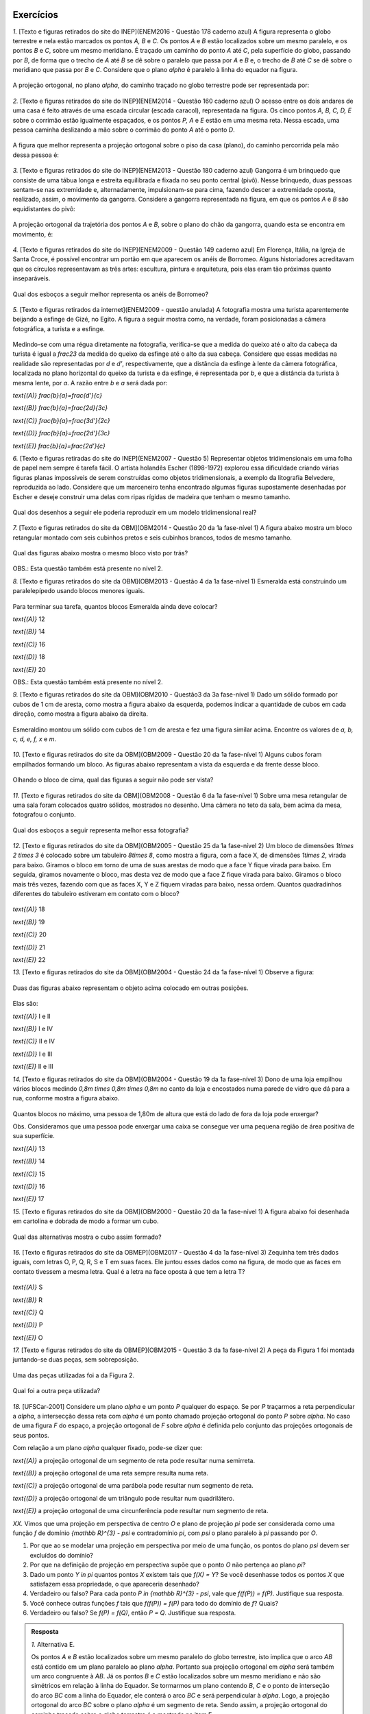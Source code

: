 **********
Exercícios
**********
`1.` [Texto e figuras retirados do site do INEP](ENEM2016 - Questão 178 caderno azul) A figura representa o globo terrestre e nela estão marcados os pontos `A, B` e `C`. Os pontos `A` e `B` estão localizados sobre um mesmo paralelo, e os pontos `B` e `C`, sobre um mesmo meridiano. É traçado um caminho do ponto `A` até `C`, pela superfície do globo, passando por `B`, de forma que o trecho de `A` até `B` se dê sobre o paralelo que passa por `A` e `B` e, o trecho de `B` até `C` se dê sobre o meridiano que passa por `B` e `C`. Considere que o plano `\alpha` é paralelo à linha do equador na figura. 

.. _fig-projecoes-ENEM2016Q178:

.. figure:: _resources/Q178_ENEM2016_1.png
   :width: 200pt
   :align: center

A projeção ortogonal, no plano `\alpha`, do caminho traçado no globo terrestre pode ser representada por:

.. figure:: _resources/ENEM-2016-Q178-respoaseditadas-versao2.png
   :width: 135pt
   :align: center

`2.` [Texto e figuras retirados do site do INEP](ENEM2014 - Questão 160 caderno azul) O acesso entre os dois andares de uma casa é feito através de uma escada circular (escada caracol), representada na figura. Os cinco pontos `A, B, C, D, E` sobre o corrimão estão igualmente espaçados, e os pontos `P, A` e `E` estão em uma mesma reta. Nessa escada, uma pessoa caminha deslizando a mão sobre o corrimão do ponto `A` até o ponto `D`.

.. _fig-projecoes-ENEM2014Q160:

.. figure:: _resources/Q160_ENEM2014.png
   :width: 200pt
   :align: center

A figura que melhor representa a projeção ortogonal sobre o piso da casa (plano), do caminho percorrida pela mão dessa pessoa é:

.. _fig-projecoes-ENEM2014Q160_respostas:

.. figure:: _resources/ENEM-2014-Q160-respostaseditadas-versao2.png
   :width: 110pt
   :align: center


`3.` [Texto e figuras retirados do site do INEP](ENEM2013 - Questão 180 caderno azul) Gangorra é um brinquedo que consiste de uma tábua longa e estreita equilibrada e fixada no seu ponto central (pivô). Nesse brinquedo, duas pessoas sentam-se nas extremidade e, alternadamente, impulsionam-se para cima, fazendo descer a extremidade oposta, realizado, assim, o movimento da gangorra. Considere a gangorra representada na figura, em que os pontos `A` e `B` são equidistantes do pivô:

.. _fig-projecoes-ENEM2013Q180:

.. figure:: _resources/Q180_ENEM2013.png
   :width: 200pt
   :align: center

A projeção ortogonal da trajetória dos pontos `A` e `B`, sobre o plano do chão da gangorra, quando esta se encontra em movimento, é:

.. _fig-projecoes-ENEM2013Q180_respostas:

.. figure:: _resources/ENEM-2013-Q180-respostaseditadas-versao2.png
   :width: 140pt
   :align: center
   
   
`4.` [Texto e figuras retirados do site do INEP](ENEM2009 - Questão 149 caderno azul) Em Florença, Itália, na Igreja de Santa Croce, é possível encontrar um portão em que aparecem os anéis de Borromeo. Alguns historiadores acreditavam que os círculos representavam as três artes: escultura, pintura e arquitetura, pois elas eram tão próximas quanto inseparáveis. 

.. _fig-projecoes-ENEM2009Q149:

.. figure:: _resources/Q149_ENEM2009.png
   :width: 150pt
   :align: center

Qual dos esboços a seguir melhor representa os anéis de Borromeo? 

.. _fig-projecoes-ENEM2009Q149_respostas:

.. figure:: _resources/ENEM_2009_Q149_editadas.png
   :width: 300pt
   :align: center
   
`5.` [Texto e figuras retirados da internet](ENEM2009 - questão anulada) A fotografia mostra uma turista aparentemente beijando a esfinge de Gizé, no Egito. A figura a seguir mostra como, na verdade, foram posicionadas a câmera fotográfica, a turista e a esfinge. 

.. _fig-projecoes-ENEM2009Qanulada:

.. figure:: _resources/QAnulada_ENEM2009.png
   :width: 300pt
   :align: center
   
Medindo-se com uma régua diretamente na fotografia, verifica-se que a medida do queixo até o alto da cabeça da turista é igual a `\frac23` da medida do queixo da esfinge até o alto da sua cabeça. Considere que essas medidas na realidade são representadas por `d` e `d’`, respectivamente, que a distância da esfinge à lente da câmera fotográfica, localizada no plano horizontal do queixo da turista e da esfinge, é representada por `b`, e que a distância da turista à mesma lente, por `a`. A razão entre `b` e `a` será dada por: 

`\text{(A)}` `\frac{b}{a}=\frac{d'}{c}` 

`\text{(B)}` `\frac{b}{a}=\frac{2d}{3c}` 

`\text{(C)}` `\frac{b}{a}=\frac{3d'}{2c}` 

`\text{(D)}` `\frac{b}{a}=\frac{2d'}{3c}` 

`\text{(E)}` `\frac{b}{a}=\frac{2d’}{c}`

`6.` [Texto e figuras retiradas do site do INEP](ENEM2007 - Questão 5) Representar objetos tridimensionais em uma folha de papel nem sempre é tarefa fácil. O artista holandês Escher (1898-1972) explorou essa dificuldade criando várias figuras planas impossíveis de serem construídas como objetos tridimensionais, a exemplo da litografia Belvedere, reproduzida ao lado. Considere que um marceneiro tenha encontrado algumas figuras supostamente desenhadas por Escher e deseje construir uma delas com ripas rígidas de madeira que tenham o mesmo tamanho.

.. _fig-projecoes-ENEM2007Q5:

.. figure:: _resources/Q5_ENEM2007.png
   :width: 150pt
   :align: center
   
Qual dos desenhos a seguir ele poderia reproduzir em um modelo tridimensional real? 

.. _fig-projecoes-ENEM2007Q5_respostas:

.. figure:: _resources/ENEM_2007_Q5_versao2.png
   :width: 250pt
   :align: center 
   
`7.` [Texto e figuras retirados do site da OBM](OBM2014 - Questão 20 da 1a fase-nível 1) A figura abaixo mostra um bloco retangular montado com seis cubinhos pretos e seis cubinhos brancos, todos de mesmo tamanho. 

.. _fig-projecoes-OBM2014Q20:

.. figure:: _resources/OBM2014-fase1N1-Q20.png
   :width: 110pt
   :align: center
   
Qual das figuras abaixo mostra o mesmo bloco visto por trás?

.. _fig-projecoes-OBM2014Q20_respostas:

.. figure:: _resources/OBM2014-fase1N1-Q20-respostas-editadas.png
   :width: 380pt
   :align: center 

OBS.: Esta questão também está presente no nível 2.

`8.` [Texto e figuras retirados do site da OBM](OBM2013 - Questão 4 da 1a fase-nível 1) Esmeralda está construindo um paralelepípedo usando blocos menores iguais. 

.. _fig-projecoes-OBM2013Q4:

.. figure:: _resources/OBM2013-fase1N1.png
   :width: 150pt
   :align: center
   
Para terminar sua tarefa, quantos blocos Esmeralda ainda deve colocar?

`\text{(A)}` 12 

`\text{(B)}` 14 

`\text{(C)}` 16 

`\text{(D)}` 18 

`\text{(E)}` 20

OBS.: Esta questão também está presente no nível 2.

`9.` [Texto e figuras retirados do site da OBM](OBM2010 - Questão3 da 3a fase-nível 1) Dado um sólido formado por cubos de 1 cm de aresta, como mostra a figura abaixo da esquerda, podemos indicar a quantidade de cubos em cada direção, como mostra a figura abaixo da direita.

.. _fig-projecoes-OBM2010Q3:

.. figure:: _resources/OBM2010-fase3N1-Q3.png
   :width: 350pt
   :align: center
   
Esmeraldino montou um sólido com cubos de 1 cm de aresta e fez uma figura similar acima. Encontre os valores de `a, b, c, d, e, f, x` e `m`.

.. _fig-projecoes-OBM2010Q3-2:

.. figure:: _resources/OBM2010-fase3N1-Q3_2.png
   :width: 180pt
   :align: center

`10.` [Texto e figuras retirados do site da OBM](OBM2009 - Questão 20 da 1a fase-nível 1) Alguns cubos foram empilhados formando um bloco. As figuras abaixo representam a vista da esquerda e da frente desse bloco. 

.. _fig-projecoes-OBM2009Q20:

.. figure:: _resources/OBM2009-fase1N1-Q20.png
   :width: 250pt
   :align: center
   
Olhando o bloco de cima, qual das figuras a seguir não pode ser vista?

.. _fig-projecoes-OBM2009Q20-respostas:

.. figure:: _resources/OBM2009-fase1N1-Q20-respostas-editadas.png
   :width: 600pt
   :align: center
   
`11.` [Texto e figuras retirados do site da OBM](OBM2008 - Questão 6 da 1a fase-nível 1) Sobre uma mesa retangular de uma sala foram colocados quatro sólidos, mostrados no desenho. Uma câmera no teto da sala, bem acima da mesa, fotografou o conjunto.

.. _fig-projecoes-OBM2008Q6:

.. figure:: _resources/OBM2008-fase1N1-Q6.png
   :width: 250pt
   :align: center

Qual dos esboços a seguir representa melhor essa fotografia?

.. _fig-projecoes-OBM2008Q6-respostas:

.. figure:: _resources/OBM2008-fase1N1-Q6-respostas-editadas.png
   :width: 400pt
   :align: center
   
`12.` [Texto e figuras retirados do site da OBM](OBM2005 - Questão 25 da 1a fase-nível 2) Um bloco de dimensões `1\times 2 \times 3` é colocado sobre um tabuleiro `8\times 8`, como mostra a figura, com a face X, de dimensões `1\times 2`, virada para baixo. Giramos o bloco em torno de uma de suas arestas de modo que a face Y fique virada para baixo. Em seguida, giramos novamente o bloco, mas desta vez de modo que a face Z fique virada para baixo. Giramos o bloco mais três vezes, fazendo com que as faces X, Y e Z fiquem viradas para baixo, nessa ordem. Quantos quadradinhos diferentes do tabuleiro estiveram em contato com o bloco?

.. _fig-projecoes-OBM2005Q25:

.. figure:: _resources/OBM2005-fase1N2-Q25.png
   :width: 250pt
   :align: center

`\text{(A)}` 18 

`\text{(B)}` 19 

`\text{(C)}` 20 

`\text{(D)}` 21 

`\text{(E)}` 22

`13.` [Texto e figuras retirados do site da OBM](OBM2004 - Questão 24 da 1a fase-nível 1) Observe a figura:

.. _fig-projecoes-OBM2004Q24:

.. figure:: _resources/OBM2004-fase1N1-Q24.png
   :width: 200pt
   :align: center
   
Duas das figuras abaixo representam o objeto acima colocado em outras posições.

.. _fig-projecoes-OBM2004Q24-respostas:

.. figure:: _resources/OBM2004-fase1N1-Q24-respostas.png
   :width: 400pt
   :align: center

Elas são:

`\text{(A)}` I e II 

`\text{(B)}` I e IV

`\text{(C)}` II e IV

`\text{(D)}` I e III	

`\text{(E)}` II e III

`14.` [Texto e figuras retirados do site da OBM](OBM2004 - Questão 19 da 1a fase-nível 3) Dono de uma loja empilhou vários blocos medindo `0,8m \times 0,8m \times 0,8m` no canto da loja e encostados numa parede de vidro que dá para a rua, conforme mostra a figura abaixo.

.. _fig-projecoes-OBM2004Q219:

.. figure:: _resources/OBM2004-fase1N3-Q19.png
   :width: 200pt
   :align: center

Quantos blocos no máximo, uma pessoa de 1,80m de altura que está do lado de fora da loja pode enxergar?

Obs. Consideramos que uma pessoa pode enxergar uma caixa se consegue ver uma pequena região de área positiva de sua superfície.

`\text{(A)}` 13

`\text{(B)}` 14

`\text{(C)}` 15

`\text{(D)}` 16	

`\text{(E)}` 17

`15.` [Texto e figuras retirados do site da OBM](OBM2000 - Questão 20 da 1a fase-nível 1) A figura abaixo foi desenhada em cartolina e dobrada de modo a formar um cubo.

.. _fig-projecoes-OBM2000Q20:

.. figure:: _resources/OBM2000-fase1N1-Q20.png
   :width: 200pt
   :align: center

Qual das alternativas mostra o cubo assim formado?

.. _fig-projecoes-OBM2008=0Q20-respostas:

.. figure:: _resources/OBM2000-fase1N1-Q20-respostaseditadas.png
   :width: 550pt
   :align: center
   
`16.` [Texto e figuras retirados do site da OBMEP](OBM2017 - Questão 4 da 1a fase-nível 3)  Zequinha tem três dados iguais, com letras O, P, Q, R, S e T em suas faces. Ele juntou esses dados como na figura, de modo que as faces em contato tivessem a mesma letra. Qual é a letra na face oposta à que tem a letra T?

.. _fig-projecoes-OBMEP2017Q4:

.. figure:: _resources/OBMEP2017-fase1N3-Q4.png
   :width: 200pt
   :align: center

`\text{(A)}` S

`\text{(B)}` R

`\text{(C)}` Q

`\text{(D)}` P

`\text{(E)}` O

`17.` [Texto e figuras retirados do site da OBMEP](OBM2015 - Questão 3 da 1a fase-nível 2) A peça da Figura 1 foi montada juntando-se duas peças, sem sobreposição. 

.. _fig-projecoes-OBMEP2015Q3:

.. figure:: _resources/OBMEP2015-fase1N2-Q3.png
   :width: 80pt
   :align: center

Uma das peças utilizadas foi a da Figura 2. 

.. _fig-projecoes-OBMEP2015Q3-2:

.. figure:: _resources/OBMEP2015-fase1N2-Q3-2.png
   :width: 80pt
   :align: center

Qual foi a outra peça utilizada?

.. _fig-projecoes-OBMEP2015Q3-respostas:

.. figure:: _resources/OBMEP2015-fase1N2-Q3-respostas.png
   :width: 270pt
   :align: center

`18.` [UFSCar-2001] Considere um plano `\alpha` e um ponto `P` qualquer do espaço. Se por `P` traçarmos a reta perpendicular a `\alpha`, a intersecção dessa reta com `\alpha` é um ponto chamado projeção ortogonal do ponto `P` sobre `\alpha`. No caso de uma figura `F` do espaço, a projeção ortogonal de `F` sobre `\alpha` é definida pelo conjunto das projeções ortogonais de seus pontos. 

Com relação a um plano `\alpha` qualquer fixado, pode-se dizer que:

`\text{(A)}` a projeção ortogonal de um segmento de reta pode resultar numa semirreta.

`\text{(B)}` a projeção ortogonal de uma reta sempre resulta numa reta.

`\text{(C)}` a projeção ortogonal de uma parábola pode resultar num segmento de reta.

`\text{(D)}` a projeção ortogonal de um triângulo pode resultar num quadrilátero.

`\text{(E)}` a projeção ortogonal de uma circunferência pode resultar num segmento de reta.

`XX.` Vimos que uma projeção em perspectiva de centro `O` e plano de projeção `\pi` pode ser considerada como uma função `f` de domínio `{\mathbb R}^{3} - \psi` e contradomínio `\pi`, com `\psi` o plano paralelo à `\pi` passando por `O`.

#. Por que ao se modelar uma projeção em perspectiva por meio de uma função, os pontos do plano `\psi` devem ser excluídos do domínio?
   
#. Por que na definição de projeção em perspectiva supõe que o ponto `O` não pertença ao plano `\pi`?

#. Dado um ponto `Y \in \pi` quantos pontos `X` existem tais que `f(X) = Y`? Se você desenhasse todos os pontos `X` que satisfazem essa propriedade, o que apareceria desenhado?
   
#. Verdadeiro ou falso? Para cada ponto `P \in {\mathbb R}^{3} - \psi`, vale que `f(f(P)) = f(P)`. Justifique sua resposta.
   
#. Você conhece outras funções `f` tais que `f(f(P)) = f(P)` para todo do domínio de `f`? Quais?
   
#. Verdadeiro ou falso? Se `f(P) = f(Q)`, então `P = Q`. Justifique sua resposta.

.. admonition:: Resposta

  `1.` Alternativa E. 
  
  Os pontos `A` e `B` estão localizados sobre um mesmo paralelo do globo terrestre, isto implica que o arco `AB` está contido em um plano paralelo ao plano `\alpha`. Portanto sua projeção ortogonal em `\alpha` será também um arco congruente à `AB`. Já os pontos `B` e `C` estão localizados sobre um mesmo meridiano e não são simétricos em relação à linha do Equador. Se tormarmos um plano contendo `B`, `C` e o ponto de interseção do arco `BC` com a linha do Equador, ele conterá o arco `BC` e será perpendicular à `\alpha`. Logo, a projeção ortogonal do arco `BC` sobre o plano `\alpha` é um segmento de reta. Sendo assim, a projeção ortogonal do caminho traçado sobre o globo terrestre é a mostrada no item E.
  
  `2.` Alternativa C
  
  Os pontos `P, A` e `E` estão sobre uma mesma reta que é perpendicular ao piso da casa, logo a projeção ortogonal de `P, A` e `E` será coincidente. Como os pontos `A, B, C, D` e `E` equidistam do corrimão, a projeção ortogonal do corrimão será um ponto equidistante das projeções ortogonais dos pontos `A, B, C, D` e `E` e portanto, a projeção ortogonal do corrimão será o centro de um círculo `\mathcal C` que contém as projeções ortogonais dos pontos `A, B, C, D` e `E`. Além disso, os pontos `A, B, C, D` e `E` estão igualmente espaçados sobre o corrimão, portanto, como estamos interessados apenas no caminho percorrido de `A` até `D`, a projeção ortogonal procurada terá `3/4` do círculo `\mathcal C`. Logo, o item C contém a figura que melhor representa a projeção ortogonal pedida. 
  
  `3.` Alternativa B
  
  Observe que, ao movimentar a gangorra, a trajetória dos pontos `A` e `B` estão contidas em um círculo centrado no pivô. Este círculo é perpendicular ao plano do chão, e portanto, devido a forma que o movimento é realizado, a projeção ortogonal da trajetória são dois segmentos de reta na horizontal, como os mostrados no item B.
  
  `4.` Alternativa E
  
  Observe que apenas o item E mostra o anel mais da direita à frente do anel da esquerda e por trás do anel superior. Portanto, a esboço que melhor representa os anéis de Borromeo é o do item E. 
  
  `5.` Alternativa D
  
  Para responder este exercício, basta observar que `d=\frac23 d'` e usar semelhança de triângulos. Veja a figura abaixo:
  
  .. _fig-projecoes-ENEM2009-solucao:

  .. figure:: _resources/ENEM2009_esfinge2.png
     :width: 150pt
     :align: center
  
  Como o triângulo `ABC` é semelhante ao triângulo `ADE` (`\hat{A}` é ângulo comum aos dois triângulos e `m(\hat{B})=m(\hat{D})=90^0`), temos:
  
  .. math::

     \frac{a}{b}=\frac{c}{2/3c'} \Longleftrightarrow \frac{b}{a}=\frac{2d'}{3c}.
     
   
  Portanto, a opção correta é a apresentada no item D.  
  
  `6.` E
  
  `7.` Alternativa A

  Primeiramente, vamos escolher um dos cubinhos na figura inicial para estudar o que acontece com ele e ao seu redor. O cubinho escolhido está marcado com uma estrelinha vermelha na figura abaixo. Note que, esse cubinho deve aparecer bem na frente caso olhássemos o bloco por trás.
  
  .. _fig-projecoes-OBM2014-solucao:

  .. figure:: _resources/OBM2014-fase1N1-Q20-cantomarcado.png
     :width: 150pt
     :align: center
  
  Portanto, já podemos excluir a alternativa apresentada em C, pois este cubinho foi pintado de preto na figura. Além disso, observe na figura acima que o cubinho marcado possui dois cubinhos adjacentes de cores diferentes. Isso não acontece na opção E, que também deve ser excluída. 
  
  Pelo enunciado, o bloco retangular possui seis cubinhos pretos e seis cubinhos brancos, mas pela figura conseguimos ver 6 cubinhos brancos e 4 cubinhos pretos. Isto quer dizer que os dois cubinhos que não estão visíveis na figura inicial, abaixo do cubo marcado com a estrelinha e embaixo do preto ao seu lado, são da cor preta. Assim, as possibilidade B e D também não são compatíveis com a figura inicial. Portanto, a opção apresentada no item A é a correta. 
  
  `8.` Alternativa A
  
  Vamos fazer uma contagem de baixo para cima de quantos blocos estão faltando em cada nível. O primeiro nível está totalmente completo. O segundo nível precisa de um bloco para ser completado, assim como o terceiro que possui exatamente a mesma configuração. Para completar o quarto nível, será preciso utilizar três blocos, assim como no quinto nível. Finalmente, no sexto nível são necessários quatro blocos para que ele fique completo. Portanto, no total utilizamos 12 blocos para contruir o paralelogramo pedido. Logo, a opção correta é a A.
  
  É importante observar que a construção do bloco poderia ser pensada de outras formas que não a sugerida acima. Como o volume do cubo inicial e da parte que falta ser completada são fixados, o número de blocos utilizados na solução será único independente da configuração.
  
  `9.` Para resolver esta questão precisamos observar as fatias de tamanho `3 \times 3 \times 1`, pois seu total de cubinhos será o mesmo independente de como a contagem for feita. Por exemplo, se considerarmos a fatia de tamanho `3 \times 3 \times 1` marcada com `1, 3, a, 2, 2` e `1`), é possível observar que:
  
  .. math::

     1+3+a=2+2+1 \Longleftrightarrow a = 1.
     
  Observando diferentes fatias obtemos as seguintes equações diretamente:
  
  .. math::

     1+2+1=m+2+2 \Longleftrightarrow m=0,
     
  .. math::

     2+x+2=3+3+1 \Longleftrightarrow x=3,
     
  .. math::

     a+1+d=1+3+m \Longleftrightarrow d=2. 
     
  Repare que na fatia que possui as marcações `c, b, 1, 2, x, 2` temos:
  
  .. math::

     c+b+1=2+x+2 \Longleftrightarrow c+b=6.
     
  Como os valores de `b` e `c` podem ser no máximo 6, então concluímos que `b=c=3`. Seguindo então com o mesmo raciocínio, encontramos:
  
  .. math::

     1+c+f=2+1+2 \Longleftrightarrow f = 1.
      
  .. math::

     f+e+d=2+2+1 \Longleftrightarrow e=2.
  
  Concluímos então que: `a=1`, `b=c=3`, `d=e=2`, `f=1`, `x=3` e `m=0`.
  
	  `10.` C
      
  `11.` E
  
  `12.` B
  
  `13.` C
  
  `14.` B
  
  `15.` B
  
  `16.` A
  
  `17.` A
  
  `18.` E
  
  
`XX.` Vimos que uma projeção paralela com relação a direção dada pelo vetor `\vec{v}` e ao plano de projeção `\pi`, com a direção do vetor não paralela a `\pi`, pode ser considerada como uma função `f` de domínio `{\mathbb R}^{3}` e contradomínio `\pi`.

#. Por que ao se modelar uma projeção paralela por meio de uma função, supõe-se que a direção do vetor `\vec{v}` não seja paralela ao plano `\pi`?   

#. Dado um ponto `Y \in \pi` quantos pontos `X` existem tais que `f(X) = Y`? Se você desenhasse todos os pontos `X` que satisfazem essa propriedade, o que apareceria desenhado?
   
#. Verdadeiro ou falso? Para cada ponto `P \in {\mathbb R}^{3} - \psi`, vale que `f(f(P)) = f(P)`. Justifique sua resposta.
   
#. Você conhece outras funções `f` tais que `f(f(P)) = f(P)` para todo do domínio de `f`? Quais?
   
#. Verdadeiro ou falso? Se `f(P) = f(Q)`, então `P = Q`. Justifique sua resposta.

.. admonition:: Resposta

  .. Lhaylla


**********
Referências bibliográficas
**********

.. [Cohn-2012] Cohn, N.: *Explaining ‘I Can’t Draw’: Parallels between The Structure and Development of Language and Drawing*. Human Development, v. 55, p. 167-192, 2012.

.. [Cox-et-al-1998] Cox, M. V.; Perara, J.: *Children's Observational Drawings: A Nine-Point Scale for Scoring Drawings of A Cube*. Educational Psychology: An International Journal of Experimental Educational Psychology, v. 18, n. 3, p. 309-317, 1998.

.. [Duval-2011] Duval, R.: *Ler e Ensinar A Matemática de Outra Forma  - Entrar no Modo Matemático de Pensar: Os Registros de Representações Semióticas*. Editora Livraria da Física, 2011.

.. [Ebersbach-et-al-2010] Ebersbach, M.; Stiehler, S.; Asmus, P.: *On The Relationship between Children's Perspective Taking in Complex Scenes and Their Spatial Drawing Ability*. British Journal of Developmental Psychology, v. 29, p. 455-474, 2010.

.. [Ebersbach-et-al-2011] Ebersbach, M.; Hagedom, H.: *The Role of Cognitive Flexibility in The Spatial Representation of Children's Drawings*. Journal of Cognition and Development, v. 12, n. 1, p. 32-55, 2011.

.. [Edwards-2005] Edwards, B.: *Desenhando Com o Lado Direito do Cérebro*. Oitava edição, Ediouro, 2005.

.. [Fan-2015] Fan, J. E.: *Drawing to Learn: How Producing Graphical Representations Enhances Scientific Thinking*. Translational Issues in Psychological Science, American Psychological Association, v. 1, n. 2, p. 170–181, 2015.

.. [Gardner-2011] Gardner, H.: *Frames of Mind: The Theory of Multiple Intelligences*. Basic Books, 2011.

.. [Gray-et-al-2004] Gray, J.R.; Thompson P. M.: *Neurobiology of Intelligence: Science and Ethics*. Nature Reviews Neuroscience, v. 5/6, p. 471-482, 2004.

.. [Gutierrez-1998] Gutiérrez, A.: *Las Representaciones Planas de Cuerpos 3-Dimensionales En La Enseñanza de La Geometría Espacial*. Revista EMA, v. 3, n. 3, p. 193-220, 1998.

.. [Howard-et-al-1995] Howard, I. P.; Rogers, B. J.: *Binocular Vision and Stereopsis*. Oxford University Press, 1995.

.. [Khine-2017] Khine, M. S.: *Visual-Spatial Ability in STEM Educaton: Transforming Research into Practice*. Springer-Verlag, 2017.

.. [Lindberg-1976] Lindberg, D. C.: *Theories of Vision from Al-Kindi To Kepler*. The University of Chicago Press, 1976.

.. [Mitchelmore-1978] Mitchelmore, M. C.: *Developmental Stages in Children's Representation of Regular Solid Figures*. The Journal of Genetic Psychology, v. 133, n. 2, p. 229-239, 1978.

.. [Morra-2008] Morra, S.: *Spatial Structures in Children’s Drawings: How Do They Develop?* Em: Lange-Küttner, C.; & Vinter, A. (Eds.), Drawing and The Non-Verbal Mind: A Life-Span Perspective,  Cambridge: Cambridge University Press, 2008.

.. [Pillar-2012] Pilar, A. D.: *Desenho e Escrita como Sistemas de Representação*. Segunda edição revista e ampliada. Editora Penso, 2012.

.. [Pinilla-2007] Pinilla   M. I. F.: *Fractions: Conceptual and   Didactic Aspects*. Acta  Didactica Universitatis Comenianae, v. 7, p. 23-45, 2007. 

.. [Quillin-et-al-2015] Quillin, K.; Thomas, S.: *Drawing-to-Learn: A Framework for Using Drawings to Promote Model-Based Reasoning in Biology*. CBE–Life Sciences Education, v. 14, p. 1-14, 2015.

.. [Santaella-1998] Santaella, L.: *O Que É Semiótica*. Coleção Primeiros Passos, v. 103, Editora Brasiliense, 1998.

.. [Sinclair-et-al-2016] Sinclair, N. et al.: *Recent Research On Geometry Education: An ICME‑13 Survey Team Report*. ZDM Mathematics Education, v. 48, p. 691-719, 2016.

.. [Van-Meter-et-al-2005] Van Meter, P.; Garner, J.: *The Promise and Practice of Learner-Generated Drawing: Literature Review and Synthesis*. Educational Psychology Review, v. 17, n. 4, p. 285-325, 2005. 

.. [Willats-1977] Willats. J.: *How Children Learn To Draw Realistic Pictures*. Quaterly Journal of Experimental Psychology, v. 29, p. 367-382, 1977.